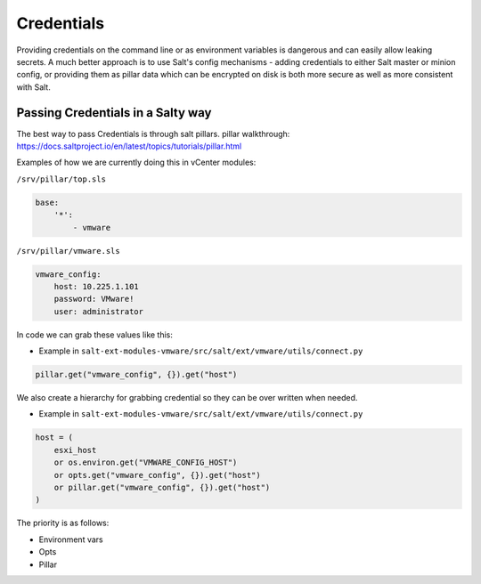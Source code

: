 .. _credentials:

Credentials
===========

Providing credentials on the command line or as environment variables is dangerous and can easily allow leaking secrets. A much better approach is to use Salt's config mechanisms - adding credentials to either Salt master or minion config, or providing them as pillar data which can be encrypted on disk is both more secure as well as more consistent with Salt.

Passing Credentials in a Salty way
----------------------------------

The best way to pass Credentials is through salt pillars.
pillar walkthrough:  https://docs.saltproject.io/en/latest/topics/tutorials/pillar.html

Examples of how we are currently doing this in vCenter modules:

``/srv/pillar/top.sls``

.. code::

    base:
        '*':
            - vmware

``/srv/pillar/vmware.sls``

.. code::

    vmware_config:
        host: 10.225.1.101
        password: VMware!
        user: administrator

In code we can grab these values like this:

* Example in ``salt-ext-modules-vmware/src/salt/ext/vmware/utils/connect.py``

.. code::

    pillar.get("vmware_config", {}).get("host")

We also create a hierarchy for grabbing credential so they can be over written when needed.

* Example in ``salt-ext-modules-vmware/src/salt/ext/vmware/utils/connect.py``

.. code::

    host = (
        esxi_host
        or os.environ.get("VMWARE_CONFIG_HOST")
        or opts.get("vmware_config", {}).get("host")
        or pillar.get("vmware_config", {}).get("host")
    )

The priority is as follows:

* Environment vars
* Opts
* Pillar
